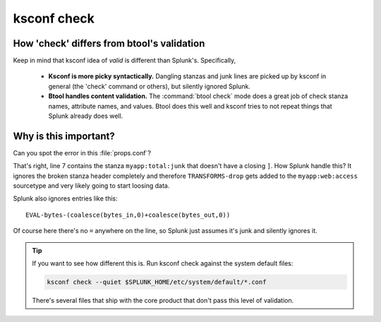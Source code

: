 .. _ksconf_cmd_check:

ksconf check
============


..  argparse::
    :module: ksconf.__main__
    :func: build_cli_parser
    :path: check
    :nodefault:


..  seealso:: Pre-commit hooks

    See :ref:`ksconf_pre_commit` for more information about how the ``check`` command can be easily
    integrated in your git workflow.


How 'check' differs from btool's validation
--------------------------------------------

Keep in mind that ksconf idea of *valid* is different than Splunk's.  Specifically,

 -  **Ksconf is more picky syntactically.**  Dangling stanzas and junk lines are picked up by
    ksconf in general (the 'check' command or others), but silently ignored Splunk.
 -  **Btool handles content validation.** The :command:`btool check` mode does a great job of check
    stanza names, attribute names, and values.  Btool does this well and ksconf tries to not repeat
    things that Splunk already does well.


.. _why_check:

Why is this important?
----------------------

Can you spot the error in this :file:`props.conf`?

..  code-block:: text
    :linenos:

    [myapp:web:access]
    TIME_PREFIX = \[
    SHOULD_LINEMERGE = false
    category = Web
    REPORT-access = access-extractions

    [myapp:total:junk
    TRANSFORMS-drop = drop-all


That's right, line 7 contains the stanza ``myapp:total:junk`` that doesn't have a closing ``]``.
How Splunk handle this?  It ignores the broken stanza header completely and therefore ``TRANSFORMS-drop`` gets added
to the ``myapp:web:access`` sourcetype and very likely going to start loosing data.


Splunk also ignores entries like this:

::

    EVAL-bytes-(coalesce(bytes_in,0)+coalesce(bytes_out,0))

Of course here there's no ``=`` anywhere on the line, so Splunk just assumes it's junk and silently
ignores it.

..  tip::

    If you want to see how different this is.  Run ksconf check against the system default files:

    ..  code-block:: sh

        ksconf check --quiet $SPLUNK_HOME/etc/system/default/*.conf

    There's several files that ship with the core product that don't pass this level of validation.
